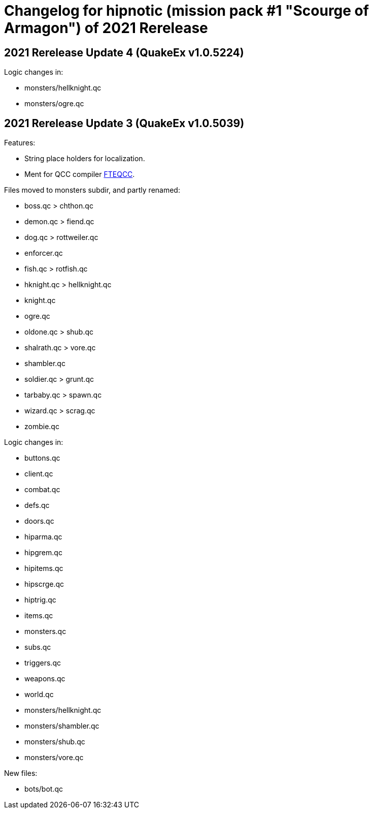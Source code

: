 = Changelog for hipnotic (mission pack #1 "Scourge of Armagon") of 2021 Rerelease

== 2021 Rerelease Update 4 (QuakeEx v1.0.5224)

Logic changes in:

* monsters/hellknight.qc
* monsters/ogre.qc


== 2021 Rerelease Update 3 (QuakeEx v1.0.5039)

Features:

* String place holders for localization.
* Ment for QCC compiler https://www.fteqcc.org/[FTEQCC].

Files moved to monsters subdir, and partly renamed:

* boss.qc     > chthon.qc
* demon.qc    > fiend.qc
* dog.qc      > rottweiler.qc
* enforcer.qc
* fish.qc     > rotfish.qc
* hknight.qc  > hellknight.qc
* knight.qc
* ogre.qc
* oldone.qc   > shub.qc
* shalrath.qc > vore.qc
* shambler.qc
* soldier.qc  > grunt.qc
* tarbaby.qc  > spawn.qc
* wizard.qc   > scrag.qc
* zombie.qc

Logic changes in:

* buttons.qc
* client.qc
* combat.qc
* defs.qc
* doors.qc
* hiparma.qc
* hipgrem.qc
* hipitems.qc
* hipscrge.qc
* hiptrig.qc
* items.qc
* monsters.qc
* subs.qc
* triggers.qc
* weapons.qc
* world.qc
* monsters/hellknight.qc
* monsters/shambler.qc
* monsters/shub.qc
* monsters/vore.qc

New files:

* bots/bot.qc
